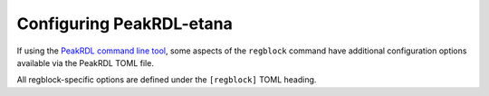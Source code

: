 .. _peakrdl_cfg:

Configuring PeakRDL-etana
=========================

If using the `PeakRDL command line tool <https://peakrdl.readthedocs.io/>`_,
some aspects of the ``regblock`` command have additional configuration options
available via the PeakRDL TOML file.

All regblock-specific options are defined under the ``[regblock]`` TOML heading.

.. data:: cpuifs

    Mapping of additional CPU Interface implementation classes to load.
    The mapping's key indicates the cpuif's name.
    The value is a string that describes the import path and cpuif class to
    load.

    For example:

    .. code-block:: toml

        [regblock]
        cpuifs.my-cpuif-name = "my_cpuif_module:MyCPUInterfaceClass"


.. data:: default_reset

    Choose the default style of reset signal if not explicitly
    specified by the SystemRDL design. If unspecified, the default reset
    is active-high and synchronous.

    Choice of:

        * ``rst`` (default)
        * ``rst_n``
        * ``arst``
        * ``arst_n``

    For example:

    .. code-block:: toml

        [regblock]
        default_reset = "arst"
